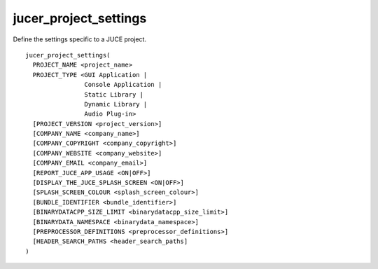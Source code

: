 jucer_project_settings
======================

Define the settings specific to a JUCE project.

::

  jucer_project_settings(
    PROJECT_NAME <project_name>
    PROJECT_TYPE <GUI Application |
                  Console Application |
                  Static Library |
                  Dynamic Library |
                  Audio Plug-in>
    [PROJECT_VERSION <project_version>]
    [COMPANY_NAME <company_name>]
    [COMPANY_COPYRIGHT <company_copyright>]
    [COMPANY_WEBSITE <company_website>]
    [COMPANY_EMAIL <company_email>]
    [REPORT_JUCE_APP_USAGE <ON|OFF>]
    [DISPLAY_THE_JUCE_SPLASH_SCREEN <ON|OFF>]
    [SPLASH_SCREEN_COLOUR <splash_screen_colour>]
    [BUNDLE_IDENTIFIER <bundle_identifier>]
    [BINARYDATACPP_SIZE_LIMIT <binarydatacpp_size_limit>]
    [BINARYDATA_NAMESPACE <binarydata_namespace>]
    [PREPROCESSOR_DEFINITIONS <preprocessor_definitions>]
    [HEADER_SEARCH_PATHS <header_search_paths]
  )
